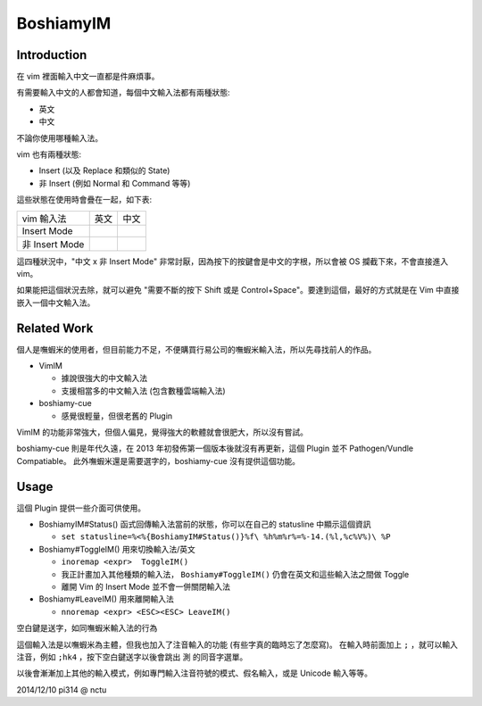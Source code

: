 ==========
BoshiamyIM
==========

Introduction
------------

在 vim 裡面輸入中文一直都是件麻煩事。

有需要輸入中文的人都會知道，每個中文輸入法都有兩種狀態:

* 英文
* 中文

不論你使用哪種輸入法。

vim 也有兩種狀態:

* Insert (以及 Replace 和類似的 State)
* 非 Insert (例如 Normal 和 Command 等等)

這些狀態在使用時會疊在一起，如下表:

+----------------+------+------+
| vim \ 輸入法   | 英文 | 中文 |
+----------------+------+------+
| Insert Mode    |      |      |
+----------------+------+------+
| 非 Insert Mode |      |      |
+----------------+------+------+

這四種狀況中，"中文 x 非 Insert Mode" 非常討厭，因為按下的按鍵會是中文的字根，所以會被 OS 攔截下來，不會直接進入 vim。

如果能把這個狀況去除，就可以避免 "需要不斷的按下 Shift 或是 Control+Space"。要達到這個，最好的方式就是在 Vim 中直接嵌入一個中文輸入法。

Related Work
------------

個人是嘸蝦米的使用者，但目前能力不足，不便購買行易公司的嘸蝦米輸入法，所以先尋找前人的作品。

* VimIM

  - 據說很強大的中文輸入法
  - 支援相當多的中文輸入法 (包含數種雲端輸入法)

* boshiamy-cue

  - 感覺很輕量，但很老舊的 Plugin

VimIM 的功能非常強大，但個人偏見，覺得強大的軟體就會很肥大，所以沒有嘗試。

boshiamy-cue 則是年代久遠，在 2013 年初發佈第一個版本後就沒有再更新，這個 Plugin 並不 Pathogen/Vundle Compatiable。
此外嘸蝦米還是需要選字的，boshiamy-cue 沒有提供這個功能。

Usage
-----

這個 Plugin 提供一些介面可供使用。

* BoshiamyIM#Status() 函式回傳輸入法當前的狀態，你可以在自己的 statusline 中顯示這個資訊

  - ``set statusline=%<%{BoshiamyIM#Status()}%f\ %h%m%r%=%-14.(%l,%c%V%)\ %P``

* Boshiamy#ToggleIM() 用來切換輸入法/英文

  - ``inoremap <expr>  ToggleIM()``
  - 我正計畫加入其他種類的輸入法， ``Boshiamy#ToggleIM()`` 仍會在英文和這些輸入法之間做 Toggle
  - 離開 Vim 的 Insert Mode 並不會一併關閉輸入法

* Boshiamy#LeaveIM() 用來離開輸入法

  - ``nnoremap <expr> <ESC><ESC> LeaveIM()``

空白鍵是送字，如同嘸蝦米輸入法的行為

這個輸入法是以嘸蝦米為主體，但我也加入了注音輸入的功能 (有些字真的臨時忘了怎麼寫)。
在輸入時前面加上 ``;`` ，就可以輸入注音，例如 ``;hk4`` ，按下空白鍵送字以後會跳出 ``測`` 的同音字選單。

以後會漸漸加上其他的輸入模式，例如專門輸入注音符號的模式、假名輸入，或是 Unicode 輸入等等。

2014/12/10 pi314 @ nctu
